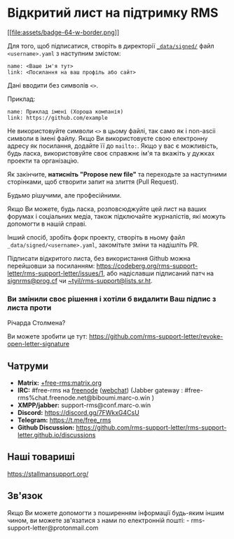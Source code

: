 * Відкритий лист на підтримку RMS
  :PROPERTIES:
  :CUSTOM_ID: відкритий-лист-на-підтримку-rms
  :END:

[[https://github.com/rms-support-letter/rms-support-letter.github.io/new/master/_data/signed][[[file:assets/badge-64-w-border.png]]]]

Для того, щоб підписатися, створіть в директорії
[[./_data/signed/][=_data/signed/=]] файл =<username>.yaml= з наступним
змістом:

#+BEGIN_EXAMPLE
  name: <Ваше ім'я тут>
  link: <Посилання на ваш профіль або сайт>
#+END_EXAMPLE

Дані вводити без символів =<>=.

Приклад:

#+BEGIN_EXAMPLE
  name: Приклад імені (Хороша компанія)
  link: https://github.com/example
#+END_EXAMPLE

Не використовуйте символи =<>= в цьому файлі, так само як і non-ascii
символи в імені файлу. Якщо Ви використовуєте свою електронну адресу як
посилання, додайте її до =mailto:=. Якщо у вас є можливість, будь ласка,
використовуйте своє справжнє ім'я та вкажіть у дужках проекти та
організацію.

Як закінчите, *натисніть "Propose new file"* та переходьте за наступними
сторінками, щоб створити запит на злиття (Pull Request).

Будьмо рішучими, але професійними.

Якщо Ви можете, будь ласка, розповсюджуйте цей лист на ваших форумах і
соціальних медіа, також пiдключайте журналістів, якi можуть допомогти в
нашій справі.

Інший спосіб, зробіть форк проекту, створіть в ньому файл
=_data/signed/<username>.yaml=, закомітьте зміни та надішліть PR.

Підписати відкритого листа, без використання Github можна перейшовши за
посиланням:
https://codeberg.org/rms-support-letter/rms-support-letter/issues/1, або
надіславши підписаний патч на
[[mailto:signrms@prog.cf][signrms@prog.cf]] чи
[[mailto:~tyil/rms-support@lists.sr.ht][~tyil/rms-support@lists.sr.ht]].

*** Ви змінили своє рішення і хотіли б видалити Ваш підпис з листа проти
Річарда Столмена?
    :PROPERTIES:
    :CUSTOM_ID: ви-змінили-своє-рішення-і-хотіли-б-видалити-ваш-підпис-з-листа-проти-річарда-столмена
    :END:

Ви можете зробити це тут:
https://github.com/rms-support-letter/revoke-open-letter-signature

** Чатруми
   :PROPERTIES:
   :CUSTOM_ID: чатруми
   :END:

- *Matrix:*
  [[https://matrix.to/#/+free-rms:matrix.org][+free-rms:matrix.org]]
- *IRC:* #free-rms на [[https://freenode.net][freenode]]
  ([[https://kiwiirc.com/client/irc.freenode.net/#free-rms][webchat]])
  (Jabber gateway : #free-rms%chat.freenode.net@biboumi.marc-o.win )
- *XMPP/jabber:* support-rms@conf.marc-o.win
- *Discord:* https://discord.gg/7FWkxG4CsU
- *Telegram:* https://t.me/free_rms
- *Github Discussion:*
  [[https://github.com/rms-support-letter/rms-support-letter.github.io/discussions]]

** Наші товариші
   :PROPERTIES:
   :CUSTOM_ID: наші-товариші
   :END:

https://stallmansupport.org/

** Зв'язок
   :PROPERTIES:
   :CUSTOM_ID: звязок
   :END:

Якщо Ви можете допомогти з поширенням інформації будь-яким іншим чином,
ви можете зв'язатися з нами по електронній пошті: -
rms-support-letter@protonmail.com
